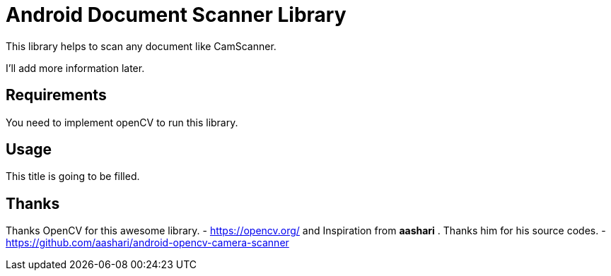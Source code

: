 # Android Document Scanner Library

This library helps to scan any document like CamScanner.

I'll add more information later.

## Requirements

You need to implement openCV to run this library.

## Usage

This title is going to be filled.

## Thanks

Thanks OpenCV for this awesome library. - https://opencv.org/
and
Inspiration from *aashari* . Thanks him for his source codes. - https://github.com/aashari/android-opencv-camera-scanner
